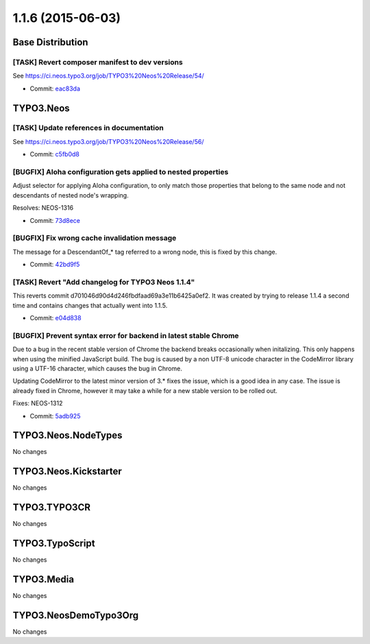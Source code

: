 ==================
1.1.6 (2015-06-03)
==================

~~~~~~~~~~~~~~~~~~~~~~~~~~~~~~~~~~~~~~~~
Base Distribution
~~~~~~~~~~~~~~~~~~~~~~~~~~~~~~~~~~~~~~~~

[TASK] Revert composer manifest to dev versions
-----------------------------------------------------------------------------------------

See https://ci.neos.typo3.org/job/TYPO3%20Neos%20Release/54/

* Commit: `eac83da <https://git.typo3.org/Neos/Distributions/Base.git/commit/eac83daed959bb97cda69a69dd3c03462847919b>`_

~~~~~~~~~~~~~~~~~~~~~~~~~~~~~~~~~~~~~~~~
TYPO3.Neos
~~~~~~~~~~~~~~~~~~~~~~~~~~~~~~~~~~~~~~~~

[TASK] Update references in documentation
-----------------------------------------------------------------------------------------

See https://ci.neos.typo3.org/job/TYPO3%20Neos%20Release/56/

* Commit: `c5fb0d8 <https://git.typo3.org/Packages/TYPO3.Neos.git/commit/c5fb0d8d8ee2ce7a48abdfb0d2f4f1fdd4ebc948>`_

[BUGFIX] Aloha configuration gets applied to nested properties
-----------------------------------------------------------------------------------------

Adjust selector for applying Aloha configuration, to only match
those properties that belong to the same node and not descendants of
nested node's wrapping.

Resolves: NEOS-1316

* Commit: `73d8ece <https://git.typo3.org/Packages/TYPO3.Neos.git/commit/73d8ece1f77193123be01a959ac5f7e2c4773cbf>`_

[BUGFIX] Fix wrong cache invalidation message
-----------------------------------------------------------------------------------------

The message for a DescendantOf_* tag referred to a wrong node, this is
fixed by this change.

* Commit: `42bd9f5 <https://git.typo3.org/Packages/TYPO3.Neos.git/commit/42bd9f59a5210ac196d52ce5af1e2cb2ddf09cae>`_

[TASK] Revert "Add changelog for TYPO3 Neos 1.1.4"
-----------------------------------------------------------------------------------------

This reverts commit d701046d90d4d246fbdfaad69a3e11b6425a0ef2. It
was created by trying to release 1.1.4 a second time and contains
changes that actually went into 1.1.5.

* Commit: `e04d838 <https://git.typo3.org/Packages/TYPO3.Neos.git/commit/e04d83834b768a777f193f1b52c3d0e3951de5fb>`_

[BUGFIX] Prevent syntax error for backend in latest stable Chrome
-----------------------------------------------------------------------------------------

Due to a bug in the recent stable version of Chrome the backend breaks
occasionally when initalizing. This only happens when using the minified
JavaScript build. The bug is caused by a non UTF-8 unicode character
in the CodeMirror library using a UTF-16 character, which causes the
bug in Chrome.

Updating CodeMirror to the latest minor version of 3.* fixes the issue,
which is a good idea in any case.
The issue is already fixed in Chrome, however it may take a while for a new
stable version to be rolled out.

Fixes: NEOS-1312

* Commit: `5adb925 <https://git.typo3.org/Packages/TYPO3.Neos.git/commit/5adb9254f7738d464b40bd0e56c5985530d9cad2>`_

~~~~~~~~~~~~~~~~~~~~~~~~~~~~~~~~~~~~~~~~
TYPO3.Neos.NodeTypes
~~~~~~~~~~~~~~~~~~~~~~~~~~~~~~~~~~~~~~~~

No changes

~~~~~~~~~~~~~~~~~~~~~~~~~~~~~~~~~~~~~~~~
TYPO3.Neos.Kickstarter
~~~~~~~~~~~~~~~~~~~~~~~~~~~~~~~~~~~~~~~~

No changes

~~~~~~~~~~~~~~~~~~~~~~~~~~~~~~~~~~~~~~~~
TYPO3.TYPO3CR
~~~~~~~~~~~~~~~~~~~~~~~~~~~~~~~~~~~~~~~~

No changes

~~~~~~~~~~~~~~~~~~~~~~~~~~~~~~~~~~~~~~~~
TYPO3.TypoScript
~~~~~~~~~~~~~~~~~~~~~~~~~~~~~~~~~~~~~~~~

No changes

~~~~~~~~~~~~~~~~~~~~~~~~~~~~~~~~~~~~~~~~
TYPO3.Media
~~~~~~~~~~~~~~~~~~~~~~~~~~~~~~~~~~~~~~~~

No changes

~~~~~~~~~~~~~~~~~~~~~~~~~~~~~~~~~~~~~~~~
TYPO3.NeosDemoTypo3Org
~~~~~~~~~~~~~~~~~~~~~~~~~~~~~~~~~~~~~~~~

No changes

